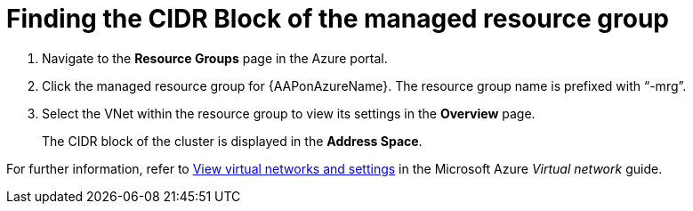 ////
Base the file name and the ID on the module title. For example:
* file name: con-my-concept-module-a.adoc
* ID: [id="con-my-concept-module-a_{context}"]
* Title: = My concept module A
////

[id="proc-azure-find-cluster-cidr"]

= Finding the CIDR Block of the managed resource group

. Navigate to the **Resource Groups** page in the Azure portal.
. Click the managed resource group for {AAPonAzureName}. The resource group name is prefixed with “-mrg”.
. Select the VNet within the resource group to view its settings in the **Overview** page.
+
The CIDR block of the cluster is displayed in the **Address Space**.

For further information, refer to link:https://docs.microsoft.com/en-us/azure/virtual-network/manage-virtual-network#view-virtual-networks-and-settings[View virtual networks and settings] in the Microsoft Azure _Virtual network_ guide.
